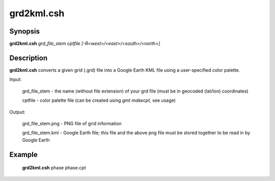 .. index:: ! grd2kml.csh

*******
grd2kml.csh
*******

Synopsis
--------
**grd2kml.csh** *grd_file_stem cptfile [-R<west>/<east>/<south>/<north>]*

Description
-----------
**grd2kml.csh** converts a given grid (.grd) file into a Google Earth KML file using a user-specified color palette.

Input:

    grd_file_stem  -  the name (without file extension) of your grd file (must be in geocoded (lat/lon) coordinates)

    cptfile        -  color palette file (can be created using `gmt makecpt`, see usage)

Output:
 
    grd_file_stem.png  - PNG file of grid information
   
    grd_file_stem.kml  - Google Earth file; this file and the above png file must be stored together to be read in by Google Earth

Example
-------
    **grd2kml.csh** phase phase.cpt   

